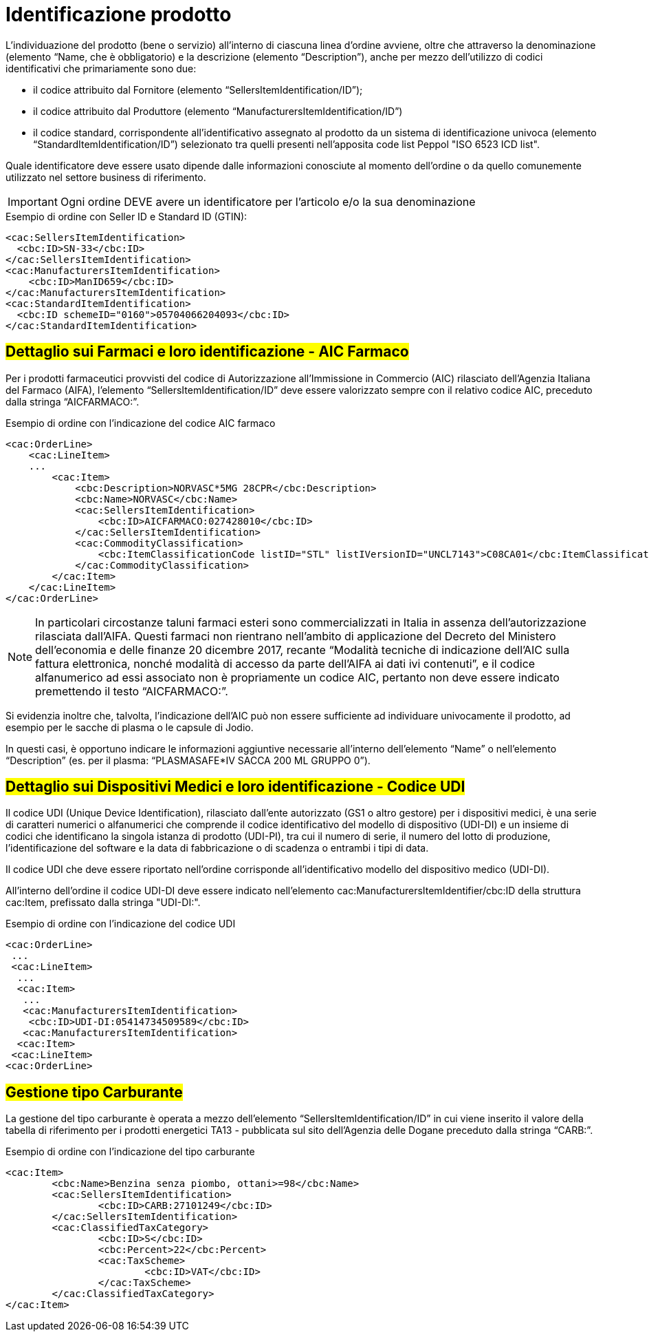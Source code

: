 [[product-identification]]
= Identificazione prodotto

L’individuazione del prodotto (bene o servizio) all’interno di ciascuna linea d’ordine avviene, oltre che attraverso la denominazione (elemento “Name, che è obbligatorio) e la descrizione (elemento “Description”), anche per mezzo dell’utilizzo di codici identificativi che primariamente sono due:

* il codice attribuito dal Fornitore (elemento “SellersItemIdentification/ID”);

* il codice attribuito dal Produttore (elemento “ManufacturersItemIdentification/ID”)

* il codice standard, corrispondente all’identificativo assegnato al prodotto da un sistema di identificazione univoca (elemento “StandardItemIdentification/ID”) selezionato tra quelli presenti nell’apposita code list Peppol "ISO 6523 ICD list".

Quale identificatore deve essere usato dipende dalle informazioni conosciute al momento dell’ordine o da quello comunemente utilizzato nel settore business di riferimento.

IMPORTANT: Ogni ordine DEVE avere un identificatore per l’articolo e/o la sua denominazione


.Esempio di ordine con Seller ID e Standard ID (GTIN):
[source, xml, indent=0]
----
<cac:SellersItemIdentification>
  <cbc:ID>SN-33</cbc:ID>
</cac:SellersItemIdentification>
<cac:ManufacturersItemIdentification>
    <cbc:ID>ManID659</cbc:ID>
</cac:ManufacturersItemIdentification>
<cac:StandardItemIdentification>
  <cbc:ID schemeID="0160">05704066204093</cbc:ID>
</cac:StandardItemIdentification>

----


:leveloffset: +1

[[product-identification]]
= #Dettaglio sui Farmaci e loro identificazione - AIC Farmaco#

Per i prodotti farmaceutici provvisti del codice di Autorizzazione all’Immissione in Commercio (AIC) rilasciato dell’Agenzia Italiana del Farmaco (AIFA), l’elemento “SellersItemIdentification/ID” deve essere valorizzato sempre con il relativo codice AIC, preceduto dalla stringa “AICFARMACO:”.

.Esempio di ordine con l'indicazione del codice AIC farmaco
[source, xml, indent=0]
----
<cac:OrderLine>
    <cac:LineItem>
    ...
        <cac:Item>
            <cbc:Description>NORVASC*5MG 28CPR</cbc:Description>
            <cbc:Name>NORVASC</cbc:Name>
            <cac:SellersItemIdentification>
                <cbc:ID>AICFARMACO:027428010</cbc:ID>
            </cac:SellersItemIdentification>
            <cac:CommodityClassification>
                <cbc:ItemClassificationCode listID="STL" listIVersionID="UNCL7143">C08CA01</cbc:ItemClassificationCode>
            </cac:CommodityClassification>
        </cac:Item>
    </cac:LineItem>
</cac:OrderLine>

----

[NOTE]
====
In particolari circostanze taluni farmaci esteri sono commercializzati in Italia in assenza dell’autorizzazione rilasciata dall’AIFA. Questi farmaci non rientrano nell’ambito di applicazione del Decreto del Ministero dell’economia e delle finanze 20 dicembre 2017, recante “Modalità tecniche di indicazione dell'AIC sulla fattura elettronica, nonché modalità di accesso da parte dell'AIFA ai dati ivi contenuti”, e il codice alfanumerico ad essi associato non è propriamente un codice AIC, pertanto non deve essere indicato premettendo il testo “AICFARMACO:”. 
====

Si evidenzia inoltre che, talvolta, l’indicazione dell’AIC può non essere sufficiente ad individuare univocamente il prodotto, ad esempio per le sacche di plasma o le capsule di Jodio. +

In questi casi, è opportuno indicare le informazioni aggiuntive necessarie all’interno dell’elemento “Name” o nell’elemento “Description” (es. per il plasma: “PLASMASAFE*IV SACCA 200 ML GRUPPO 0”).

:leveloffset: -1

:leveloffset: +1

[[product-identification]]
= #Dettaglio sui Dispositivi Medici e loro identificazione - Codice UDI#

Il codice UDI (Unique Device Identification), rilasciato dall’ente autorizzato (GS1 o altro gestore) per i dispositivi medici, è una serie di caratteri numerici o alfanumerici che comprende il codice identificativo del modello di dispositivo (UDI-DI) e un insieme di codici che identificano la singola istanza di prodotto (UDI-PI), tra cui il numero di serie, il numero del lotto di produzione, l'identificazione del software e la data di fabbricazione o di scadenza o entrambi i tipi di data. +

Il codice UDI che deve essere riportato nell’ordine corrisponde all’identificativo modello del dispositivo medico (UDI-DI). +

All’interno dell’ordine il codice UDI-DI deve essere indicato nell’elemento cac:ManufacturersItemIdentifier/cbc:ID della struttura cac:Item, prefissato dalla stringa "UDI-DI:".  

.Esempio di ordine con l'indicazione del codice UDI
[source, xml, indent=0]
----
<cac:OrderLine> 
 ... 
 <cac:LineItem> 
  ... 
  <cac:Item> 
   ... 
   <cac:ManufacturersItemIdentification> 
    <cbc:ID>UDI-DI:05414734509589</cbc:ID> 
   <cac:ManufacturersItemIdentification> 
  <cac:Item> 
 <cac:LineItem> 
<cac:OrderLine> 
----
:leveloffset: -1


:leveloffset: +1

[[gestione-tipo-carburante]]
= #Gestione tipo Carburante#

La gestione del tipo carburante è operata a mezzo dell’elemento “SellersItemIdentification/ID” in cui viene inserito il valore della tabella di riferimento per i prodotti energetici TA13 - pubblicata sul sito dell’Agenzia delle Dogane preceduto dalla stringa “CARB:”.

.Esempio di ordine con l'indicazione del tipo carburante
[source, xml, indent=0]
----
<cac:Item>
	<cbc:Name>Benzina senza piombo, ottani>=98</cbc:Name>
	<cac:SellersItemIdentification>
		<cbc:ID>CARB:27101249</cbc:ID>
	</cac:SellersItemIdentification>
	<cac:ClassifiedTaxCategory>
		<cbc:ID>S</cbc:ID>
		<cbc:Percent>22</cbc:Percent>
		<cac:TaxScheme>
			<cbc:ID>VAT</cbc:ID>
		</cac:TaxScheme>
	</cac:ClassifiedTaxCategory>
</cac:Item>
----

:leveloffset: -1


